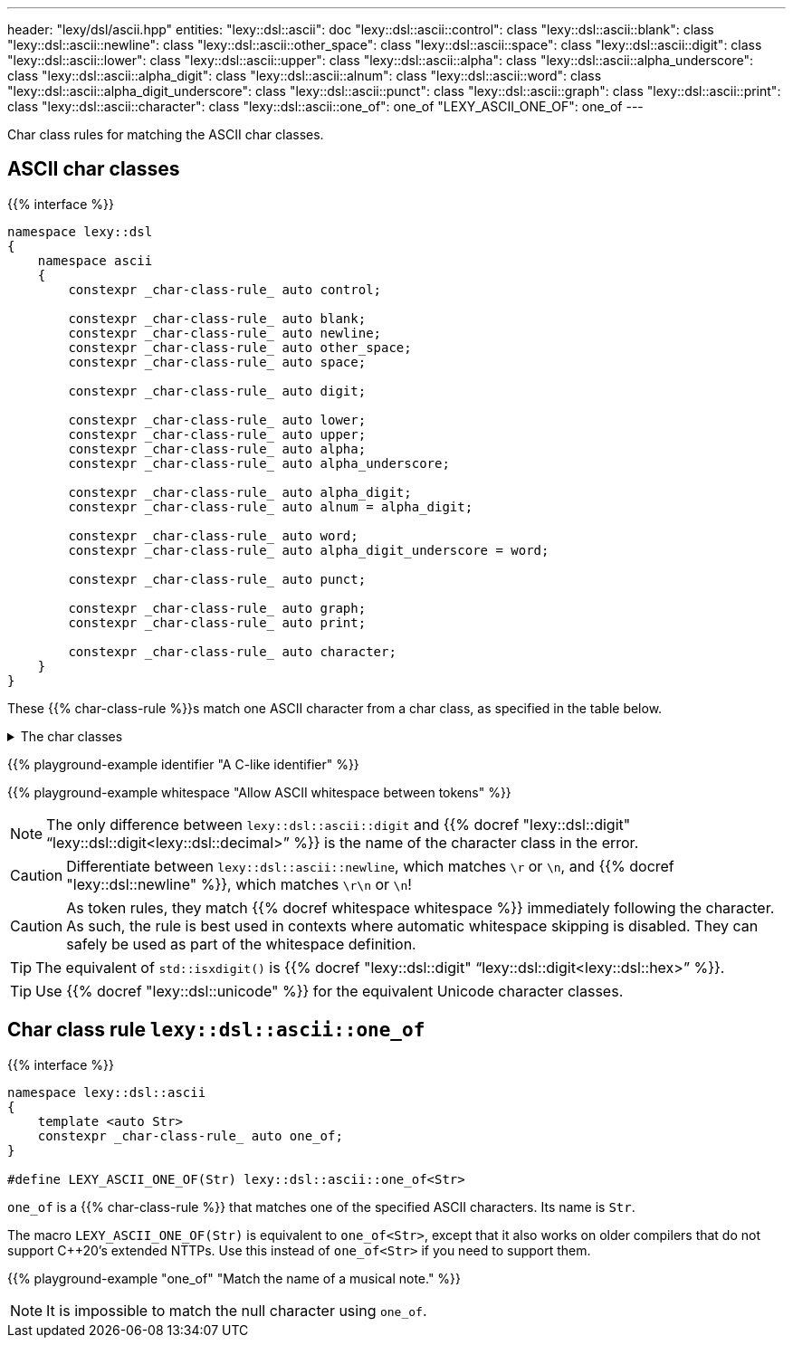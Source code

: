 ---
header: "lexy/dsl/ascii.hpp"
entities:
  "lexy::dsl::ascii": doc
  "lexy::dsl::ascii::control": class
  "lexy::dsl::ascii::blank": class
  "lexy::dsl::ascii::newline": class
  "lexy::dsl::ascii::other_space": class
  "lexy::dsl::ascii::space": class
  "lexy::dsl::ascii::digit": class
  "lexy::dsl::ascii::lower": class
  "lexy::dsl::ascii::upper": class
  "lexy::dsl::ascii::alpha": class
  "lexy::dsl::ascii::alpha_underscore": class
  "lexy::dsl::ascii::alpha_digit": class
  "lexy::dsl::ascii::alnum": class
  "lexy::dsl::ascii::word": class
  "lexy::dsl::ascii::alpha_digit_underscore": class
  "lexy::dsl::ascii::punct": class
  "lexy::dsl::ascii::graph": class
  "lexy::dsl::ascii::print": class
  "lexy::dsl::ascii::character": class
  "lexy::dsl::ascii::one_of": one_of
  "LEXY_ASCII_ONE_OF": one_of
---

[.lead]
Char class rules for matching the ASCII char classes.

[#class]
== ASCII char classes

{{% interface %}}
----
namespace lexy::dsl
{
    namespace ascii
    {
        constexpr _char-class-rule_ auto control;

        constexpr _char-class-rule_ auto blank;
        constexpr _char-class-rule_ auto newline;
        constexpr _char-class-rule_ auto other_space;
        constexpr _char-class-rule_ auto space;

        constexpr _char-class-rule_ auto digit;

        constexpr _char-class-rule_ auto lower;
        constexpr _char-class-rule_ auto upper;
        constexpr _char-class-rule_ auto alpha;
        constexpr _char-class-rule_ auto alpha_underscore;

        constexpr _char-class-rule_ auto alpha_digit;
        constexpr _char-class-rule_ auto alnum = alpha_digit;

        constexpr _char-class-rule_ auto word;
        constexpr _char-class-rule_ auto alpha_digit_underscore = word;

        constexpr _char-class-rule_ auto punct;

        constexpr _char-class-rule_ auto graph;
        constexpr _char-class-rule_ auto print;

        constexpr _char-class-rule_ auto character;
    }
}
----

[.lead]
These {{% char-class-rule %}}s match one ASCII character from a char class,
as specified in the table below.

[%collapsible]
.The char classes
====
|===
| Token Rule                | Char Class                        | `<cctype>` function (C locale)

| `control`                 | `0x00-0x1F`, `\x7F`               | `std::iscntrl()`
| `blank`                   | `' '` (space) or `'\t'`           | `std::isblank()`
| `newline`                 | `'\n'` or `'\r'`                  | n/a
| `other_space`             | `'\f'` or `'\v\`                  | n/a
| `space`                   | `blank`, `newline`, `other_space` | `std::isspace()`
| `digit`                   | `0123456789`                      | `std::isdigit()`
| `lower`                   | `abcdefghijklmnopqrstuvwxyz`      | `std::islower()`
| `upper`                   | `ABCDEFGHIJKLMNOPQRSTUVWXYZ`      | `std::isupper()`
| `alpha`                   | `lower`, `upper`                  | `std::isalpha()`
| `alpha_underscore`        | `lower`, `upper`, `'_'`           | n/a
| `alpha_digit`             | `lower`, `upper`, `digit`         | `std::isalnum()`
| `word`                    | `lower`, `upper`, `digit`, `'_'`  | n/a
| `punct`                   | ``!"#$%&'()*+,-./:;\<\=>?@[\]^_`{\|}~`` | `std::ispunct()`
| `graph`                   | `alpha_digit`, `punct`            | `std::isgraph()`
| `print`                   | `alpha_digit`, `punct`, `' '` (space) | `std::ispunct()`
| `character`               | any ASCII character               | n/a
|===
====

{{% playground-example identifier "A C-like identifier" %}}

{{% playground-example whitespace "Allow ASCII whitespace between tokens" %}}

NOTE: The only difference between `lexy::dsl::ascii::digit` and {{% docref "lexy::dsl::digit" "`lexy::dsl::digit<lexy::dsl::decimal>`" %}} is the name of the character class in the error.

CAUTION: Differentiate between `lexy::dsl::ascii::newline`, which matches `\r` or `\n`, and {{% docref "lexy::dsl::newline" %}}, which matches `\r\n` or `\n`!

CAUTION: As token rules, they match {{% docref whitespace whitespace %}} immediately following the character.
As such, the rule is best used in contexts where automatic whitespace skipping is disabled.
They can safely be used as part of the whitespace definition.

TIP: The equivalent of `std::isxdigit()` is {{% docref "lexy::dsl::digit" "`lexy::dsl::digit<lexy::dsl::hex>`" %}}.

TIP: Use {{% docref "lexy::dsl::unicode" %}} for the equivalent Unicode character classes.

[#one_of]
== Char class rule `lexy::dsl::ascii::one_of`

{{% interface %}}
----
namespace lexy::dsl::ascii
{
    template <auto Str>
    constexpr _char-class-rule_ auto one_of;
}

#define LEXY_ASCII_ONE_OF(Str) lexy::dsl::ascii::one_of<Str>
----

[.lead]
`one_of` is a {{% char-class-rule %}} that matches one of the specified ASCII characters.
Its name is `Str`.

The macro `LEXY_ASCII_ONE_OF(Str)` is equivalent to `one_of<Str>`, except that it also works on older compilers that do not support C++20's extended NTTPs.
Use this instead of `one_of<Str>` if you need to support them.

{{% playground-example "one_of" "Match the name of a musical note." %}}

NOTE: It is impossible to match the null character using `one_of`.

